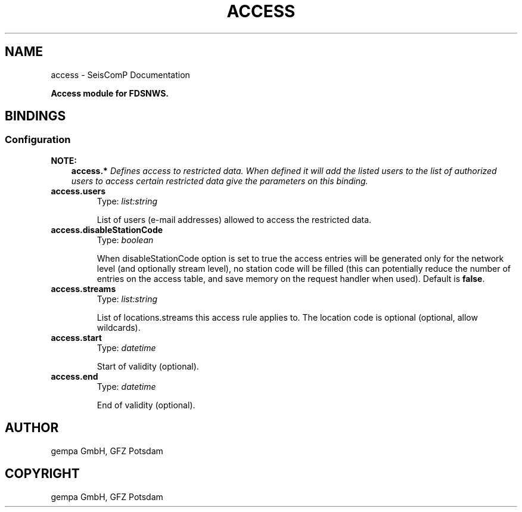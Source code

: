 .\" Man page generated from reStructuredText.
.
.TH "ACCESS" "1" "Jun 01, 2022" "4.10.0" "SeisComP"
.SH NAME
access \- SeisComP Documentation
.
.nr rst2man-indent-level 0
.
.de1 rstReportMargin
\\$1 \\n[an-margin]
level \\n[rst2man-indent-level]
level margin: \\n[rst2man-indent\\n[rst2man-indent-level]]
-
\\n[rst2man-indent0]
\\n[rst2man-indent1]
\\n[rst2man-indent2]
..
.de1 INDENT
.\" .rstReportMargin pre:
. RS \\$1
. nr rst2man-indent\\n[rst2man-indent-level] \\n[an-margin]
. nr rst2man-indent-level +1
.\" .rstReportMargin post:
..
.de UNINDENT
. RE
.\" indent \\n[an-margin]
.\" old: \\n[rst2man-indent\\n[rst2man-indent-level]]
.nr rst2man-indent-level -1
.\" new: \\n[rst2man-indent\\n[rst2man-indent-level]]
.in \\n[rst2man-indent\\n[rst2man-indent-level]]u
..
.sp
\fBAccess module for FDSNWS.\fP
.SH BINDINGS
.SS Configuration
.sp
\fBNOTE:\fP
.INDENT 0.0
.INDENT 3.5
\fBaccess.*\fP
\fIDefines access to restricted data. When defined it will add the listed users to the list of authorized users to access certain restricted data give the parameters on this binding.\fP
.UNINDENT
.UNINDENT
.INDENT 0.0
.TP
.B access.users
Type: \fIlist:string\fP
.sp
List of users (e\-mail addresses) allowed to access the restricted data.
.UNINDENT
.INDENT 0.0
.TP
.B access.disableStationCode
Type: \fIboolean\fP
.sp
When disableStationCode option is set to true the access entries will be generated only for the network level (and optionally stream level), no station code will be filled (this can potentially reduce the number of entries on the access table, and save memory on the request handler when used).
Default is \fBfalse\fP\&.
.UNINDENT
.INDENT 0.0
.TP
.B access.streams
Type: \fIlist:string\fP
.sp
List of locations.streams this access rule applies to. The location code is optional (optional, allow wildcards).
.UNINDENT
.INDENT 0.0
.TP
.B access.start
Type: \fIdatetime\fP
.sp
Start of validity (optional).
.UNINDENT
.INDENT 0.0
.TP
.B access.end
Type: \fIdatetime\fP
.sp
End of validity (optional).
.UNINDENT
.SH AUTHOR
gempa GmbH, GFZ Potsdam
.SH COPYRIGHT
gempa GmbH, GFZ Potsdam
.\" Generated by docutils manpage writer.
.
